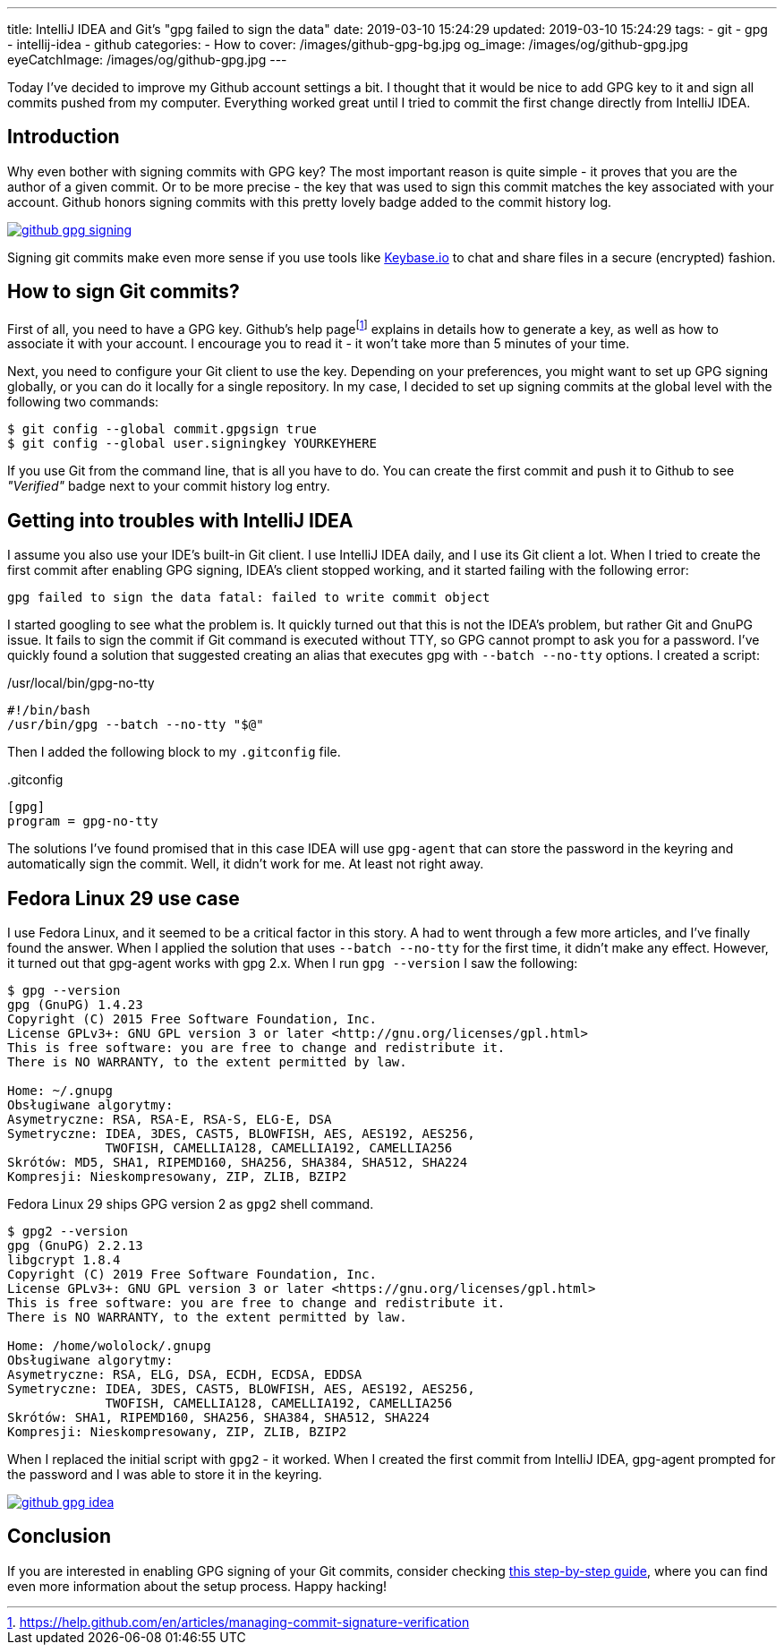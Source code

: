 ---
title: IntelliJ IDEA and Git's "gpg failed to sign the data"
date: 2019-03-10 15:24:29
updated: 2019-03-10 15:24:29
tags:
    - git
    - gpg
    - intellij-idea
    - github
categories:
    - How to
cover: /images/github-gpg-bg.jpg
og_image: /images/og/github-gpg.jpg
eyeCatchImage: /images/og/github-gpg.jpg
---

Today I've decided to improve my Github account settings a bit. I thought that it would be nice to add GPG key to it
and sign all commits pushed from my computer. Everything worked great until I tried to commit the first change directly
from IntelliJ IDEA.

++++
<!-- more -->
++++

== Introduction

Why even bother with signing commits with GPG key? The most important reason is quite simple - it proves that you
are the author of a given commit. Or to be more precise - the key that was used to sign this commit matches the key
associated with your account. Github honors signing commits with this pretty lovely badge added to the commit history log.

[.text-center]
--
[.img-responsive.img-thumbnail]
[link=/images/github-gpg-signing.png]
image::/images/github-gpg-signing.png[]
--

Signing git commits make even more sense if you use tools like https://keybase.io/wololock[Keybase.io] to chat and share files in a secure (encrypted) fashion.

== How to sign Git commits?

First of all, you need to have a GPG key. Github's help pagefootnote:[https://help.github.com/en/articles/managing-commit-signature-verification] explains in details how to generate a key, as well as
how to associate it with your account. I encourage you to read it - it won't take more than 5 minutes of your time.

Next, you need to configure your Git client to use the key. Depending on your preferences, you might want to set
up GPG signing globally, or you can do it locally for a single repository. In my case, I decided to set up signing
commits at the global level with the following two commands:

[source,bash]
----
$ git config --global commit.gpgsign true
$ git config --global user.signingkey YOURKEYHERE
----

If you use Git from the command line, that is all you have to do. You can create the first commit and push it
to Github to see _"Verified"_ badge next to your commit history log entry.

== Getting into troubles with IntelliJ IDEA

I assume you also use your IDE's built-in Git client. I use IntelliJ IDEA daily, and I use its Git client a
lot. When I tried to create the first commit after enabling GPG signing, IDEA's client stopped working,
and it started failing with the following error:

[source,plain]
----
gpg failed to sign the data fatal: failed to write commit object
----

I started googling to see what the problem is. It quickly turned out that this is not the IDEA's problem, but rather
Git and GnuPG issue. It fails to sign the commit if Git command is executed without TTY, so GPG cannot prompt
to ask you for a password. I've quickly found a solution that suggested creating an alias that executes
gpg with `--batch --no-tty` options.  I created a script:

./usr/local/bin/gpg-no-tty
[source,bash]
----
#!/bin/bash
/usr/bin/gpg --batch --no-tty "$@"
----

Then I added the following block to my `.gitconfig` file.

..gitconfig
[source,bash]
----
[gpg]
program = gpg-no-tty
----

The solutions I've found promised that in this case IDEA will use `gpg-agent` that can store the password in the keyring and automatically sign the commit. Well, it didn't work for me. At least not right away.

== Fedora Linux 29 use case

I use Fedora Linux, and it seemed to be a critical factor in this story. A had to went through a few more articles,
and I've finally found the answer. When I applied the solution that uses `--batch --no-tty` for the first time,
it didn't make any effect. However, it turned out that gpg-agent works with gpg 2.x. When I run `gpg --version`
I saw the following:

[source,bash]
----
$ gpg --version
gpg (GnuPG) 1.4.23
Copyright (C) 2015 Free Software Foundation, Inc.
License GPLv3+: GNU GPL version 3 or later <http://gnu.org/licenses/gpl.html>
This is free software: you are free to change and redistribute it.
There is NO WARRANTY, to the extent permitted by law.

Home: ~/.gnupg
Obsługiwane algorytmy:
Asymetryczne: RSA, RSA-E, RSA-S, ELG-E, DSA
Symetryczne: IDEA, 3DES, CAST5, BLOWFISH, AES, AES192, AES256,
             TWOFISH, CAMELLIA128, CAMELLIA192, CAMELLIA256
Skrótów: MD5, SHA1, RIPEMD160, SHA256, SHA384, SHA512, SHA224
Kompresji: Nieskompresowany, ZIP, ZLIB, BZIP2
----

Fedora Linux 29 ships GPG version 2 as `gpg2` shell command.

[source,bash]
----
$ gpg2 --version
gpg (GnuPG) 2.2.13
libgcrypt 1.8.4
Copyright (C) 2019 Free Software Foundation, Inc.
License GPLv3+: GNU GPL version 3 or later <https://gnu.org/licenses/gpl.html>
This is free software: you are free to change and redistribute it.
There is NO WARRANTY, to the extent permitted by law.

Home: /home/wololock/.gnupg
Obsługiwane algorytmy:
Asymetryczne: RSA, ELG, DSA, ECDH, ECDSA, EDDSA
Symetryczne: IDEA, 3DES, CAST5, BLOWFISH, AES, AES192, AES256,
             TWOFISH, CAMELLIA128, CAMELLIA192, CAMELLIA256
Skrótów: SHA1, RIPEMD160, SHA256, SHA384, SHA512, SHA224
Kompresji: Nieskompresowany, ZIP, ZLIB, BZIP2
----


When I replaced the initial script with `gpg2` - it worked. When I created the first commit from IntelliJ IDEA,
gpg-agent prompted for the password and I was able to store it in the keyring.

[.text-center]
--
[.img-responsive.img-thumbnail]
[link=/images/github-gpg-idea.png]
image::/images/github-gpg-idea.png[]
--

== Conclusion

If you are interested in enabling GPG signing of your Git commits, consider checking https://github.com/pstadler/keybase-gpg-github[this step-by-step guide],
where you can find even more information about the setup process. Happy hacking!




